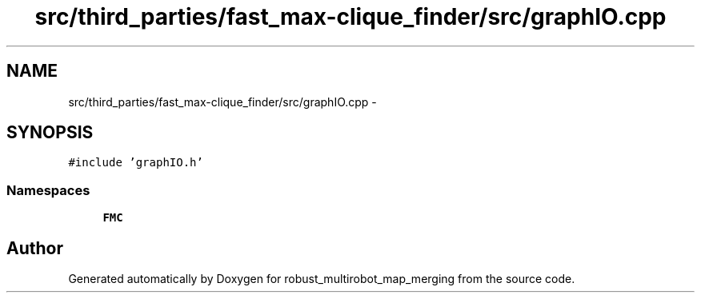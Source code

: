 .TH "src/third_parties/fast_max-clique_finder/src/graphIO.cpp" 3 "Wed Sep 12 2018" "Version 0.1" "robust_multirobot_map_merging" \" -*- nroff -*-
.ad l
.nh
.SH NAME
src/third_parties/fast_max-clique_finder/src/graphIO.cpp \- 
.SH SYNOPSIS
.br
.PP
\fC#include 'graphIO\&.h'\fP
.br

.SS "Namespaces"

.in +1c
.ti -1c
.RI " \fBFMC\fP"
.br
.in -1c
.SH "Author"
.PP 
Generated automatically by Doxygen for robust_multirobot_map_merging from the source code\&.
